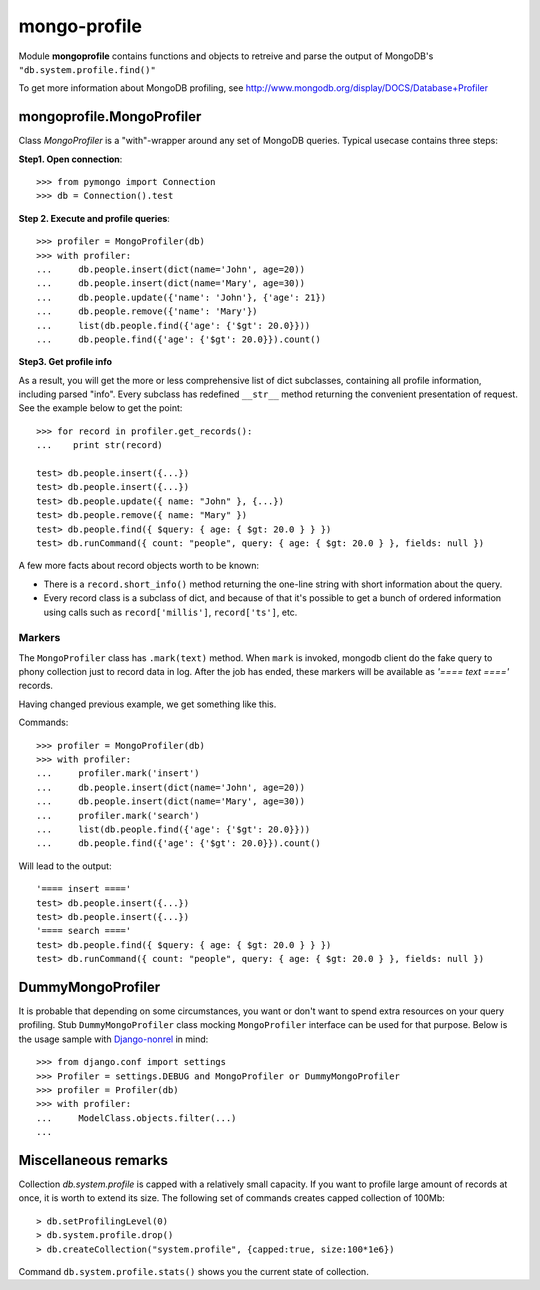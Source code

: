 mongo-profile
=============

Module **mongoprofile** contains functions and objects to retreive and parse
the output of MongoDB's ``"db.system.profile.find()"``

To get more information about MongoDB profiling, see
http://www.mongodb.org/display/DOCS/Database+Profiler


mongoprofile.MongoProfiler
--------------------------

Class `MongoProfiler` is a "with"-wrapper around any set of MongoDB queries.
Typical usecase contains three steps:

**Step1. Open connection**::

    >>> from pymongo import Connection
    >>> db = Connection().test

**Step 2. Execute and profile queries**::

    >>> profiler = MongoProfiler(db)
    >>> with profiler:
    ...     db.people.insert(dict(name='John', age=20))
    ...     db.people.insert(dict(name='Mary', age=30))
    ...     db.people.update({'name': 'John'}, {'age': 21})
    ...     db.people.remove({'name': 'Mary'})
    ...     list(db.people.find({'age': {'$gt': 20.0}}))
    ...     db.people.find({'age': {'$gt': 20.0}}).count()

**Step3. Get profile info**

As a result, you will get the more or less comprehensive list of dict
subclasses, containing all profile information, including parsed "info". Every
subclass has redefined ``__str__`` method returning the convenient presentation
of request. See the example below to get the point::

    >>> for record in profiler.get_records():
    ...    print str(record)

    test> db.people.insert({...})
    test> db.people.insert({...})
    test> db.people.update({ name: "John" }, {...})
    test> db.people.remove({ name: "Mary" })
    test> db.people.find({ $query: { age: { $gt: 20.0 } } })
    test> db.runCommand({ count: "people", query: { age: { $gt: 20.0 } }, fields: null })

A few more facts about record objects worth to be known:

- There is a ``record.short_info()`` method returning the one-line string with
  short information about the query.
- Every record class is a subclass of dict, and because of that it's possible
  to get a bunch of ordered information using calls such as
  ``record['millis']``, ``record['ts']``, etc.

Markers
````````

The ``MongoProfiler`` class has ``.mark(text)`` method. When ``mark`` is
invoked, mongodb client do the fake query to phony collection just to record
data in log. After the job has ended, these markers will be available as 
`'==== text ===='` records.

Having changed previous example, we get something like this.

Commands::


    >>> profiler = MongoProfiler(db)
    >>> with profiler:
    ...     profiler.mark('insert')
    ...     db.people.insert(dict(name='John', age=20))
    ...     db.people.insert(dict(name='Mary', age=30))
    ...     profiler.mark('search')
    ...     list(db.people.find({'age': {'$gt': 20.0}}))
    ...     db.people.find({'age': {'$gt': 20.0}}).count()


Will lead to the output::

    '==== insert ===='
    test> db.people.insert({...})
    test> db.people.insert({...})
    '==== search ===='
    test> db.people.find({ $query: { age: { $gt: 20.0 } } })
    test> db.runCommand({ count: "people", query: { age: { $gt: 20.0 } }, fields: null })

DummyMongoProfiler
-------------------

It is probable that depending on some circumstances, you want or don't want to
spend extra resources on your query profiling. Stub ``DummyMongoProfiler``
class mocking ``MongoProfiler`` interface can be used for that purpose. Below
is the usage sample with `Django-nonrel`_ in mind::

    >>> from django.conf import settings
    >>> Profiler = settings.DEBUG and MongoProfiler or DummyMongoProfiler
    >>> profiler = Profiler(db)
    >>> with profiler:
    ...     ModelClass.objects.filter(...)
    ...

.. _Django-nonrel: http://www.allbuttonspressed.com/projects/django-nonrel

Miscellaneous remarks
---------------------

Collection `db.system.profile` is capped with a relatively small capacity. If
you want to profile large amount of records at once, it is worth to extend its
size. The following set of commands creates capped collection of 100Mb::

    > db.setProfilingLevel(0)
    > db.system.profile.drop()
    > db.createCollection("system.profile", {capped:true, size:100*1e6})

Command ``db.system.profile.stats()`` shows you the current state of
collection.
